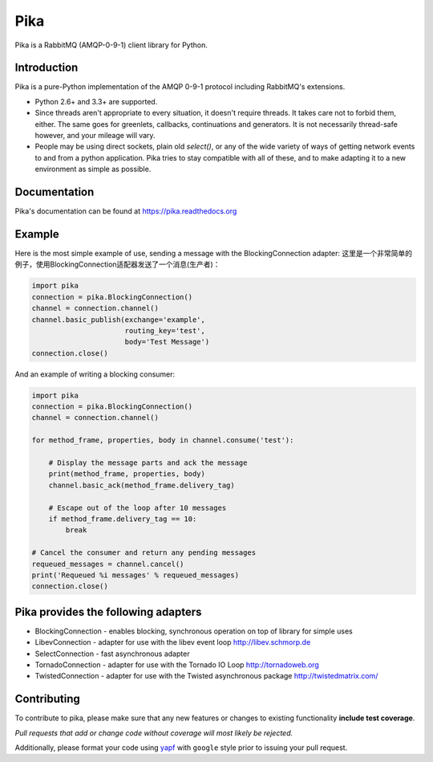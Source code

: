 Pika
====
Pika is a RabbitMQ (AMQP-0-9-1) client library for Python.


|Version| |Downloads| |Status| |Coverage| |License| |Docs|

Introduction
-------------
Pika is a pure-Python implementation of the AMQP 0-9-1 protocol including RabbitMQ's
extensions.

- Python 2.6+ and 3.3+ are supported.

- Since threads aren't appropriate to every situation, it doesn't
  require threads. It takes care not to forbid them, either. The same
  goes for greenlets, callbacks, continuations and generators. It is
  not necessarily thread-safe however, and your mileage will vary.

- People may be using direct sockets, plain old `select()`,
  or any of the wide variety of ways of getting network events to and from a
  python application. Pika tries to stay compatible with all of these, and to
  make adapting it to a new environment as simple as possible.

Documentation
-------------
Pika's documentation can be found at `https://pika.readthedocs.org <https://pika.readthedocs.org>`_

Example
-------
Here is the most simple example of use, sending a message with the BlockingConnection adapter:
这里是一个非常简单的例子，使用BlockingConnection适配器发送了一个消息(生产者)：

.. code :: python

    import pika
    connection = pika.BlockingConnection()
    channel = connection.channel()
    channel.basic_publish(exchange='example',
                          routing_key='test',
                          body='Test Message')
    connection.close()

And an example of writing a blocking consumer:

.. code :: python

    import pika
    connection = pika.BlockingConnection()
    channel = connection.channel()

    for method_frame, properties, body in channel.consume('test'):

        # Display the message parts and ack the message
        print(method_frame, properties, body)
        channel.basic_ack(method_frame.delivery_tag)

        # Escape out of the loop after 10 messages
        if method_frame.delivery_tag == 10:
            break

    # Cancel the consumer and return any pending messages
    requeued_messages = channel.cancel()
    print('Requeued %i messages' % requeued_messages)
    connection.close()

Pika provides the following adapters
------------------------------------

- BlockingConnection - enables blocking, synchronous operation on top of library for simple uses
- LibevConnection    - adapter for use with the libev event loop http://libev.schmorp.de
- SelectConnection   - fast asynchronous adapter
- TornadoConnection  - adapter for use with the Tornado IO Loop http://tornadoweb.org
- TwistedConnection  - adapter for use with the Twisted asynchronous package http://twistedmatrix.com/

Contributing
------------
To contribute to pika, please make sure that any new features or changes
to existing functionality **include test coverage**.

*Pull requests that add or change code without coverage will most likely be rejected.*

Additionally, please format your code using `yapf <http://pypi.python.org/pypi/yapf>`_
with ``google`` style prior to issuing your pull request.

.. |Version| image:: https://img.shields.io/pypi/v/pika.svg?
   :target: http://badge.fury.io/py/pika

.. |Status| image:: https://img.shields.io/travis/pika/pika.svg?
   :target: https://travis-ci.org/pika/pika

.. |Coverage| image:: https://img.shields.io/codecov/c/github/pika/pika.svg?
   :target: https://codecov.io/github/pika/pika?branch=master

.. |Downloads| image:: https://img.shields.io/pypi/dm/pika.svg?
   :target: https://pypi.python.org/pypi/pika

.. |License| image:: https://img.shields.io/pypi/l/pika.svg?
   :target: https://pika.readthedocs.org

.. |Docs| image:: https://readthedocs.org/projects/pika/badge/?version=stable
   :target: https://pika.readthedocs.org
   :alt: Documentation Status
